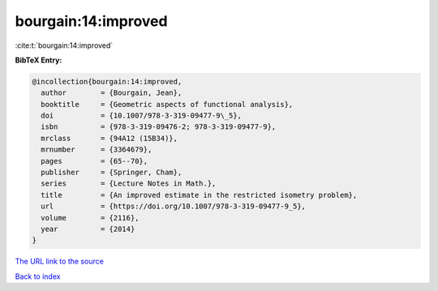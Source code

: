 bourgain:14:improved
====================

:cite:t:`bourgain:14:improved`

**BibTeX Entry:**

.. code-block:: bibtex

   @incollection{bourgain:14:improved,
     author        = {Bourgain, Jean},
     booktitle     = {Geometric aspects of functional analysis},
     doi           = {10.1007/978-3-319-09477-9\_5},
     isbn          = {978-3-319-09476-2; 978-3-319-09477-9},
     mrclass       = {94A12 (15B34)},
     mrnumber      = {3364679},
     pages         = {65--70},
     publisher     = {Springer, Cham},
     series        = {Lecture Notes in Math.},
     title         = {An improved estimate in the restricted isometry problem},
     url           = {https://doi.org/10.1007/978-3-319-09477-9_5},
     volume        = {2116},
     year          = {2014}
   }

`The URL link to the source <https://doi.org/10.1007/978-3-319-09477-9_5>`__


`Back to index <../By-Cite-Keys.html>`__
